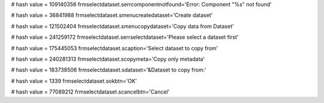 
# hash value = 109140356
frmselectdataset.serrcomponentnotfound='Error: Component "%s" not found'


# hash value = 36841988
frmselectdataset.smenucreatedataset='Create dataset'


# hash value = 121502404
frmselectdataset.smenucopydataset='Copy data from Dataset'


# hash value = 241259172
frmselectdataset.serrselectdataset='Please select a dataset first'


# hash value = 175445053
frmselectdataset.scaption='Select dataset to copy from'


# hash value = 240281313
frmselectdataset.scopymeta='Copy only metadata'


# hash value = 183738506
frmselectdataset.sdataset='&Dataset to copy from:'


# hash value = 1339
frmselectdataset.sokbtn='OK'


# hash value = 77089212
frmselectdataset.scancelbtn='Cancel'

